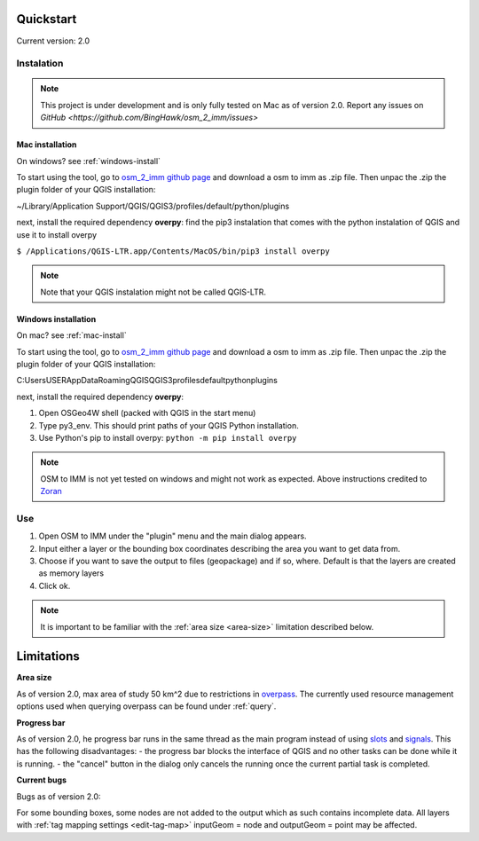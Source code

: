 Quickstart
==========
Current version: 2.0

Instalation
-----------

.. note::
   
   This project is under development and is only fully tested on Mac as of version 2.0. 
   Report any issues on `GitHub <https://github.com/BingHawk/osm_2_imm/issues>`

.. _mac-install:

Mac installation
'''''''''''''''''

On windows? see :ref:`windows-install`

To start using the tool, go to `osm_2_imm github page <https://github.com/BingHawk/osm_2_imm>`_ and download a osm to imm as .zip file.
Then unpac the .zip the plugin folder of your QGIS installation:

~/Library/Application Support/QGIS/QGIS3/profiles/default/python/plugins

next, install the required dependency **overpy**:
find the pip3 instalation that comes with the python instalation of QGIS and use it to install overpy

``$ /Applications/QGIS-LTR.app/Contents/MacOS/bin/pip3 install overpy``

.. note:: 
   Note that your QGIS instalation might not be called QGIS-LTR. 

.. _windows-install:

Windows installation
''''''''''''''''''''

On mac? see :ref:`mac-install`

To start using the tool, go to `osm_2_imm github page <https://github.com/BingHawk/osm_2_imm>`_ and download a osm to imm as .zip file.
Then unpac the .zip the plugin folder of your QGIS installation:

C:\Users\USER\AppData\Roaming\QGIS\QGIS3\profiles\default\python\plugins

next, install the required dependency **overpy**:

#. Open OSGeo4W shell (packed with QGIS in the start menu)
#. Type py3_env. This should print paths of your QGIS Python installation.
#. Use Python's pip to install overpy: ``python -m pip install overpy``

.. note::
   OSM to IMM is not yet tested on windows and might not work as expected. Above instructions credited to `Zoran <https://landscapearchaeology.org/2018/installing-python-packages-in-qgis-3-for-windows/>`_

Use
---
#. Open OSM to IMM under the "plugin" menu and the main dialog appears. 
#. Input either a layer or the bounding box coordinates describing the area you want to get data from.
#. Choose if you want to save the output to files (geopackage) and if so, where. Default is that the layers are created as memory layers
#. Click ok.

.. note::
   It is important to be familiar with the :ref:`area size <area-size>` limitation described below. 

.. _limitations:

Limitations
===========

.. _area-size:

**Area size**

As of version 2.0, max area of study 50 km^2 due to restrictions in `overpass <https://wiki.openstreetmap.org/wiki/Overpass_API#Resource_management_options_(osm-script)>`_.
The currently used resource management options used when querying overpass can be found under :ref:`query`.

.. _progress-bar:

**Progress bar**

As of version 2.0, he progress bar runs in the same thread as the main program instead of using 
`slots <https://doc.qt.io/qtforpython-5/PySide2/QtCore/Slot.html>`_ and `signals <https://doc.qt.io/qtforpython-5/PySide2/QtCore/Signal.html>`_.
This has the following disadvantages:
- the progress bar blocks the interface of QGIS and no other tasks can be done while it is running. 
- the "cancel" button in the dialog only cancels the running once the current partial task is completed.



**Current bugs**

Bugs as of version 2.0:

For some bounding boxes, some nodes are not added to the output which as such contains incomplete data.
All layers with :ref:`tag mapping settings <edit-tag-map>` inputGeom = node and outputGeom = point may be affected.   